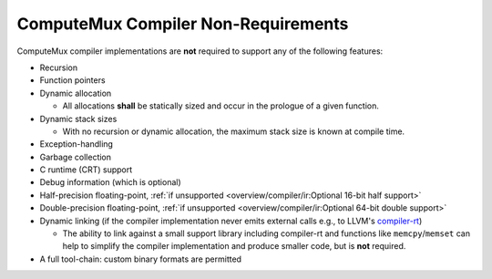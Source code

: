 ComputeMux Compiler Non-Requirements
====================================

ComputeMux compiler implementations are **not** required to support any of the
following features:

* Recursion
* Function pointers
* Dynamic allocation

  * All allocations **shall** be statically sized and occur in the prologue of
    a given function.

* Dynamic stack sizes

  * With no recursion or dynamic allocation, the maximum stack size is known at
    compile time.

* Exception-handling
* Garbage collection
* C runtime (CRT) support
* Debug information (which is optional)
* Half-precision floating-point, :ref:`if unsupported
  <overview/compiler/ir:Optional 16-bit half support>`
* Double-precision floating-point, :ref:`if unsupported
  <overview/compiler/ir:Optional 64-bit double support>`
* Dynamic linking (if the compiler implementation never emits external calls
  e.g., to LLVM's `compiler-rt <https://compiler-rt.llvm.org/>`_)

  * The ability to link against a small support library including compiler-rt
    and functions like ``memcpy``/``memset`` can help to simplify the compiler
    implementation and produce smaller code, but is **not** required.

* A full tool-chain: custom binary formats are permitted
